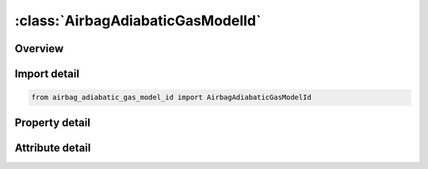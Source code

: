 





:class:`AirbagAdiabaticGasModelId`
==================================


.. py:class:: airbag_adiabatic_gas_model_id.AirbagAdiabaticGasModelId(**kwargs)

   Bases: :py:obj:`ansys.dyna.core.lib.keyword_base.KeywordBase`


   
   DYNA AIRBAG_ADIABATIC_GAS_MODEL_ID keyword
















   ..
       !! processed by numpydoc !!


.. py:currentmodule:: AirbagAdiabaticGasModelId

Overview
--------

.. tab-set::




   .. tab-item:: Properties

      .. list-table::
          :header-rows: 0
          :widths: auto

          * - :py:attr:`~id`
            - Get or set the Optional Airbag ID.
          * - :py:attr:`~title`
            - Get or set the Airbag id descriptor. It is suggested that unique descriptions be used.
          * - :py:attr:`~sid`
            - Get or set the Set ID.
          * - :py:attr:`~sidtyp`
            - Get or set the Set type:
          * - :py:attr:`~rbid`
            - Get or set the Rigid body part ID for user defined activation subroutine:
          * - :py:attr:`~vsca`
            - Get or set the Volume scale factor, V-sca (default=1.0).
          * - :py:attr:`~psca`
            - Get or set the Pressure scale factor, P-sca (default=1.0).
          * - :py:attr:`~vini`
            - Get or set the Initial filled volume, V-ini (default=0.0).
          * - :py:attr:`~mwd`
            - Get or set the Mass weighted damping factor, D (default=0.0).
          * - :py:attr:`~spsf`
            - Get or set the Stagnation pressure scale factor, 0.0 <= gamma <= 1.0.
          * - :py:attr:`~psf`
            - Get or set the Pressure scale factor (default=1.0).
          * - :py:attr:`~lcid`
            - Get or set the Optional load curve for preload flag. See *DEFINE_CURVE.
          * - :py:attr:`~gamma`
            - Get or set the Ratio of specific heats.
          * - :py:attr:`~po`
            - Get or set the Initial pressure (gauge).
          * - :py:attr:`~pe`
            - Get or set the Ambient pressure.
          * - :py:attr:`~ro`
            - Get or set the Initial density of gas.


   .. tab-item:: Attributes

      .. list-table::
          :header-rows: 0
          :widths: auto

          * - :py:attr:`~keyword`
            - 
          * - :py:attr:`~subkeyword`
            - 






Import detail
-------------

.. code-block:: python

    from airbag_adiabatic_gas_model_id import AirbagAdiabaticGasModelId

Property detail
---------------

.. py:property:: id
   :type: Optional[int]


   
   Get or set the Optional Airbag ID.
















   ..
       !! processed by numpydoc !!

.. py:property:: title
   :type: Optional[str]


   
   Get or set the Airbag id descriptor. It is suggested that unique descriptions be used.
















   ..
       !! processed by numpydoc !!

.. py:property:: sid
   :type: Optional[int]


   
   Get or set the Set ID.
















   ..
       !! processed by numpydoc !!

.. py:property:: sidtyp
   :type: int


   
   Get or set the Set type:
   EQ.0: segment,
   EQ.1: part IDs.
















   ..
       !! processed by numpydoc !!

.. py:property:: rbid
   :type: int


   
   Get or set the Rigid body part ID for user defined activation subroutine:
   EQ.-RBID: sensor subroutine flags initiates the inflator. Load curves are offset by initiation time,
   EQ.0: the control volume is active from time zero,
   EQ.RBID: user sensor subroutine flags the start of the inflation. Load curves are offset by initiation time.
















   ..
       !! processed by numpydoc !!

.. py:property:: vsca
   :type: float


   
   Get or set the Volume scale factor, V-sca (default=1.0).
















   ..
       !! processed by numpydoc !!

.. py:property:: psca
   :type: float


   
   Get or set the Pressure scale factor, P-sca (default=1.0).
















   ..
       !! processed by numpydoc !!

.. py:property:: vini
   :type: float


   
   Get or set the Initial filled volume, V-ini (default=0.0).
















   ..
       !! processed by numpydoc !!

.. py:property:: mwd
   :type: float


   
   Get or set the Mass weighted damping factor, D (default=0.0).
















   ..
       !! processed by numpydoc !!

.. py:property:: spsf
   :type: float


   
   Get or set the Stagnation pressure scale factor, 0.0 <= gamma <= 1.0.
















   ..
       !! processed by numpydoc !!

.. py:property:: psf
   :type: float


   
   Get or set the Pressure scale factor (default=1.0).
















   ..
       !! processed by numpydoc !!

.. py:property:: lcid
   :type: Optional[int]


   
   Get or set the Optional load curve for preload flag. See *DEFINE_CURVE.
















   ..
       !! processed by numpydoc !!

.. py:property:: gamma
   :type: Optional[float]


   
   Get or set the Ratio of specific heats.
















   ..
       !! processed by numpydoc !!

.. py:property:: po
   :type: Optional[float]


   
   Get or set the Initial pressure (gauge).
















   ..
       !! processed by numpydoc !!

.. py:property:: pe
   :type: Optional[float]


   
   Get or set the Ambient pressure.
















   ..
       !! processed by numpydoc !!

.. py:property:: ro
   :type: Optional[float]


   
   Get or set the Initial density of gas.
















   ..
       !! processed by numpydoc !!



Attribute detail
----------------

.. py:attribute:: keyword
   :value: 'AIRBAG'


.. py:attribute:: subkeyword
   :value: 'ADIABATIC_GAS_MODEL_ID'






